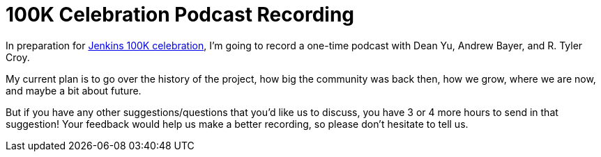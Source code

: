 = 100K Celebration Podcast Recording
:page-tags: general , feedback ,interview ,just for fun ,meetup , screencast
:page-author: kohsuke

In preparation for https://jenkins-ci.org/content/jenkins-celebration-day-february-26[Jenkins 100K celebration], I'm going to record a one-time podcast with Dean Yu, Andrew Bayer, and R. Tyler Croy. +

My current plan is to go over the history of the project, how big the community was back then, how we grow, where we are now, and maybe a bit about future. +

But if you have any other suggestions/questions that you'd like us to discuss, you have 3 or 4 more hours to send in that suggestion! Your feedback would help us make a better recording, so please don't hesitate to tell us.
